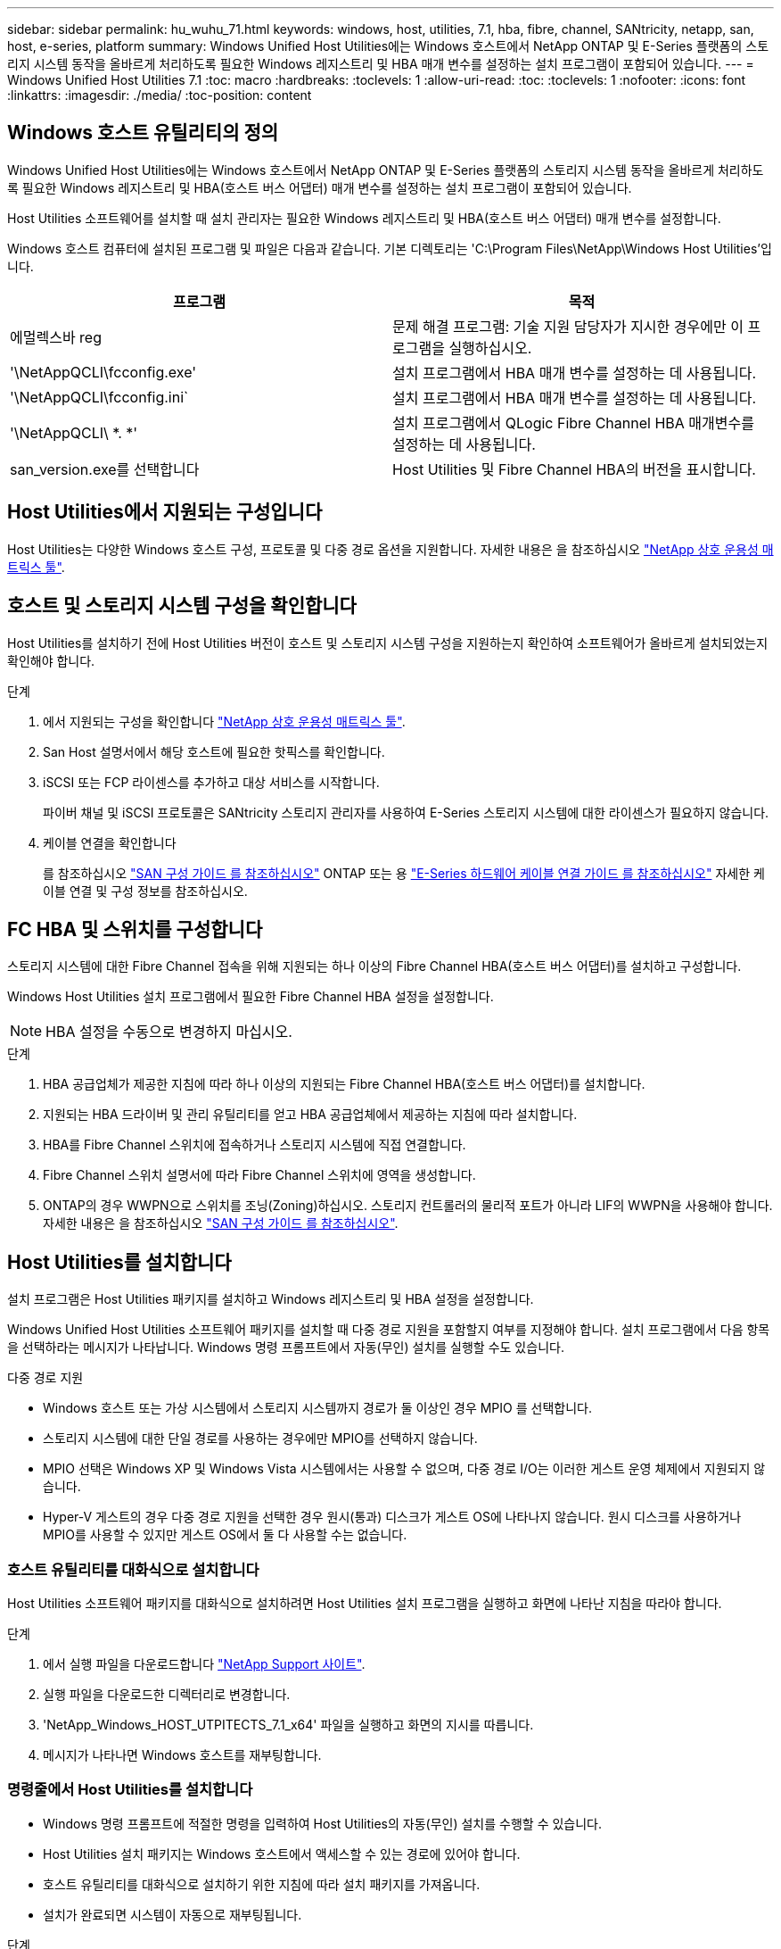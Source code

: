 ---
sidebar: sidebar 
permalink: hu_wuhu_71.html 
keywords: windows, host, utilities, 7.1, hba, fibre, channel, SANtricity, netapp, san, host, e-series, platform 
summary: Windows Unified Host Utilities에는 Windows 호스트에서 NetApp ONTAP 및 E-Series 플랫폼의 스토리지 시스템 동작을 올바르게 처리하도록 필요한 Windows 레지스트리 및 HBA 매개 변수를 설정하는 설치 프로그램이 포함되어 있습니다. 
---
= Windows Unified Host Utilities 7.1
:toc: macro
:hardbreaks:
:toclevels: 1
:allow-uri-read: 
:toc: 
:toclevels: 1
:nofooter: 
:icons: font
:linkattrs: 
:imagesdir: ./media/
:toc-position: content




== Windows 호스트 유틸리티의 정의

Windows Unified Host Utilities에는 Windows 호스트에서 NetApp ONTAP 및 E-Series 플랫폼의 스토리지 시스템 동작을 올바르게 처리하도록 필요한 Windows 레지스트리 및 HBA(호스트 버스 어댑터) 매개 변수를 설정하는 설치 프로그램이 포함되어 있습니다.

Host Utilities 소프트웨어를 설치할 때 설치 관리자는 필요한 Windows 레지스트리 및 HBA(호스트 버스 어댑터) 매개 변수를 설정합니다.

Windows 호스트 컴퓨터에 설치된 프로그램 및 파일은 다음과 같습니다. 기본 디렉토리는 'C:\Program Files\NetApp\Windows Host Utilities'입니다.

|===
| 프로그램 | 목적 


| 에멀렉스바 reg | 문제 해결 프로그램: 기술 지원 담당자가 지시한 경우에만 이 프로그램을 실행하십시오. 


| '\NetAppQCLI\fcconfig.exe' | 설치 프로그램에서 HBA 매개 변수를 설정하는 데 사용됩니다. 


| '\NetAppQCLI\fcconfig.ini` | 설치 프로그램에서 HBA 매개 변수를 설정하는 데 사용됩니다. 


| '\NetAppQCLI\ *. *' | 설치 프로그램에서 QLogic Fibre Channel HBA 매개변수를 설정하는 데 사용됩니다. 


| san_version.exe를 선택합니다 | Host Utilities 및 Fibre Channel HBA의 버전을 표시합니다. 
|===


== Host Utilities에서 지원되는 구성입니다

Host Utilities는 다양한 Windows 호스트 구성, 프로토콜 및 다중 경로 옵션을 지원합니다. 자세한 내용은 을 참조하십시오 https://mysupport.netapp.com/matrix/["NetApp 상호 운용성 매트릭스 툴"^].



== 호스트 및 스토리지 시스템 구성을 확인합니다

Host Utilities를 설치하기 전에 Host Utilities 버전이 호스트 및 스토리지 시스템 구성을 지원하는지 확인하여 소프트웨어가 올바르게 설치되었는지 확인해야 합니다.

.단계
. 에서 지원되는 구성을 확인합니다 http://mysupport.netapp.com/matrix["NetApp 상호 운용성 매트릭스 툴"^].
. San Host 설명서에서 해당 호스트에 필요한 핫픽스를 확인합니다.
. iSCSI 또는 FCP 라이센스를 추가하고 대상 서비스를 시작합니다.
+
파이버 채널 및 iSCSI 프로토콜은 SANtricity 스토리지 관리자를 사용하여 E-Series 스토리지 시스템에 대한 라이센스가 필요하지 않습니다.

. 케이블 연결을 확인합니다
+
를 참조하십시오 https://docs.netapp.com/ontap-9/topic/com.netapp.doc.dot-cm-sanconf/home.html?cp=14_7["SAN 구성 가이드 를 참조하십시오"^] ONTAP 또는 용 https://mysupport.netapp.com/ecm/ecm_get_file/ECMLP2773533["E-Series 하드웨어 케이블 연결 가이드 를 참조하십시오"^] 자세한 케이블 연결 및 구성 정보를 참조하십시오.





== FC HBA 및 스위치를 구성합니다

스토리지 시스템에 대한 Fibre Channel 접속을 위해 지원되는 하나 이상의 Fibre Channel HBA(호스트 버스 어댑터)를 설치하고 구성합니다.

Windows Host Utilities 설치 프로그램에서 필요한 Fibre Channel HBA 설정을 설정합니다.


NOTE: HBA 설정을 수동으로 변경하지 마십시오.

.단계
. HBA 공급업체가 제공한 지침에 따라 하나 이상의 지원되는 Fibre Channel HBA(호스트 버스 어댑터)를 설치합니다.
. 지원되는 HBA 드라이버 및 관리 유틸리티를 얻고 HBA 공급업체에서 제공하는 지침에 따라 설치합니다.
. HBA를 Fibre Channel 스위치에 접속하거나 스토리지 시스템에 직접 연결합니다.
. Fibre Channel 스위치 설명서에 따라 Fibre Channel 스위치에 영역을 생성합니다.
. ONTAP의 경우 WWPN으로 스위치를 조닝(Zoning)하십시오. 스토리지 컨트롤러의 물리적 포트가 아니라 LIF의 WWPN을 사용해야 합니다. 자세한 내용은 을 참조하십시오 https://docs.netapp.com/ontap-9/topic/com.netapp.doc.dot-cm-sanconf/home.html?cp=14_7["SAN 구성 가이드 를 참조하십시오"^].




== Host Utilities를 설치합니다

설치 프로그램은 Host Utilities 패키지를 설치하고 Windows 레지스트리 및 HBA 설정을 설정합니다.

Windows Unified Host Utilities 소프트웨어 패키지를 설치할 때 다중 경로 지원을 포함할지 여부를 지정해야 합니다. 설치 프로그램에서 다음 항목을 선택하라는 메시지가 나타납니다. Windows 명령 프롬프트에서 자동(무인) 설치를 실행할 수도 있습니다.

.다중 경로 지원
* Windows 호스트 또는 가상 시스템에서 스토리지 시스템까지 경로가 둘 이상인 경우 MPIO 를 선택합니다.
* 스토리지 시스템에 대한 단일 경로를 사용하는 경우에만 MPIO를 선택하지 않습니다.
* MPIO 선택은 Windows XP 및 Windows Vista 시스템에서는 사용할 수 없으며, 다중 경로 I/O는 이러한 게스트 운영 체제에서 지원되지 않습니다.
* Hyper-V 게스트의 경우 다중 경로 지원을 선택한 경우 원시(통과) 디스크가 게스트 OS에 나타나지 않습니다. 원시 디스크를 사용하거나 MPIO를 사용할 수 있지만 게스트 OS에서 둘 다 사용할 수는 없습니다.




=== 호스트 유틸리티를 대화식으로 설치합니다

Host Utilities 소프트웨어 패키지를 대화식으로 설치하려면 Host Utilities 설치 프로그램을 실행하고 화면에 나타난 지침을 따라야 합니다.

.단계
. 에서 실행 파일을 다운로드합니다 https://mysupport.netapp.com/site/["NetApp Support 사이트"^].
. 실행 파일을 다운로드한 디렉터리로 변경합니다.
. 'NetApp_Windows_HOST_UTPITECTS_7.1_x64' 파일을 실행하고 화면의 지시를 따릅니다.
. 메시지가 나타나면 Windows 호스트를 재부팅합니다.




=== 명령줄에서 Host Utilities를 설치합니다

* Windows 명령 프롬프트에 적절한 명령을 입력하여 Host Utilities의 자동(무인) 설치를 수행할 수 있습니다.
* Host Utilities 설치 패키지는 Windows 호스트에서 액세스할 수 있는 경로에 있어야 합니다.
* 호스트 유틸리티를 대화식으로 설치하기 위한 지침에 따라 설치 패키지를 가져옵니다.
* 설치가 완료되면 시스템이 자동으로 재부팅됩니다.


.단계
. Windows 명령 프롬프트에서 다음 명령을 입력합니다.
+
Msiexec /i installer.msi /quiet 다중경로 = {0|1} [INSTALLDIR=inst_path]'

+
** 여기서 installer는 CPU 아키텍처에 대한 '.msi' 파일의 이름입니다.
** 다중 경로 는 MPIO 지원이 설치되었는지 여부를 지정합니다. 허용되는 값은 0이고, 1은 예입니다
** inst_path는 Host Utilities 파일이 설치된 경로입니다. 기본 경로는 'C:\Program Files\NetApp\Windows Host Utilities\'입니다.





NOTE: 로깅 및 기타 기능에 대한 표준 MSI(Microsoft Installer) 옵션을 보려면 Windows 명령 프롬프트에 'msiexec /help'를 입력합니다. 예: msiexec /i install.msi /quiet /l * v <install.log> LOGVERBOSE=1'



== Host Utilities를 업그레이드합니다

새 Host Utilities 설치 패키지는 Windows 호스트에서 액세스할 수 있는 경로에 있어야 합니다. 호스트 유틸리티를 대화식으로 설치하기 위한 지침에 따라 설치 패키지를 가져옵니다.



=== 호스트 유틸리티를 대화식으로 업그레이드합니다

Host Utilities 소프트웨어 패키지를 대화식으로 설치하려면 Host Utilities 설치 프로그램을 실행하고 화면에 나타난 지침을 따라야 합니다.

.단계
. 실행 파일을 다운로드한 디렉터리로 변경합니다.
. 실행 파일을 실행하고 화면의 지침을 따릅니다.
. 메시지가 나타나면 Windows 호스트를 재부팅합니다.
. 재부팅 후 Host Utility의 버전을 확인합니다.
+
.. 제어판 * 을 엽니다.
.. 프로그램 및 기능 * 으로 이동하여 호스트 유틸리티 버전을 확인합니다.






=== 명령줄에서 Host Utilities를 업그레이드합니다

Windows 명령 프롬프트에 적절한 명령을 입력하여 새 호스트 유틸리티의 자동(무인) 설치를 수행할 수 있습니다. 새 호스트 유틸리티 설치 패키지는 Windows 호스트에서 액세스할 수 있는 경로에 있어야 합니다. 호스트 유틸리티를 대화식으로 설치하기 위한 지침에 따라 설치 패키지를 가져옵니다.

.단계
. Windows 명령 프롬프트에서 다음 명령을 입력합니다.
+
Msiexec /i installer.msi /quiet 다중경로 = {0|1} [INSTALLDIR=inst_path]'

+
** 여기서 '설치 프로그램'은 CPU 아키텍처에 대한 '.msi' 파일의 이름입니다.
** 다중 경로 는 MPIO 지원이 설치되었는지 여부를 지정합니다. 허용되는 값은 0이고, 1은 예입니다
** inst_path는 Host Utilities 파일이 설치된 경로입니다. 기본 경로는 'C:\Program Files\NetApp\Windows Host Utilities\'입니다.





NOTE: 로깅 및 기타 기능에 대한 표준 MSI(Microsoft Installer) 옵션을 보려면 Windows 명령 프롬프트에 'msiexec /help'를 입력합니다. 예: msiexec /i install.msi /quiet /l * v <install.log> LOGVERBOSE=1'

설치가 완료되면 시스템이 자동으로 재부팅됩니다.



== Windows Host Utilities 복구 및 제거

Host Utilities 설치 프로그램의 복구 옵션을 사용하여 HBA 및 Windows 레지스트리 설정을 업데이트할 수 있습니다. 호스트 유틸리티를 대화식으로 또는 Windows 명령줄에서 완전히 제거할 수 있습니다.



=== 대화식으로 Windows Host Utilities를 복구하거나 제거합니다

복구 옵션은 Windows 레지스트리 및 Fibre Channel HBA를 필요한 설정으로 업데이트합니다. Host Utilities를 완전히 제거할 수도 있습니다.

.단계
. Windows * 프로그램 및 기능 * (Windows Server 2012 R2, Windows Server 2016, Windows Server 2019)을 엽니다.
. NetApp Windows Unified Host Utilities * 를 선택합니다.
. 변경 * 을 클릭합니다.
. 필요에 따라 * 복구 * 또는 * 제거 * 를 클릭합니다.
. 화면의 지침을 따릅니다.




=== 명령줄에서 Windows Host Utilities를 복구하거나 제거합니다

복구 옵션은 Windows 레지스트리 및 Fibre Channel HBA를 필요한 설정으로 업데이트합니다. Windows 명령줄에서 Host Utilities를 완전히 제거할 수도 있습니다.

.단계
. Windows 명령줄에서 다음 명령을 입력하여 Windows Host Utilities를 복구합니다.
+
msiexec {/uninstall | /f] installer.msi[/quiet]'

+
** '/uninstall'은 Host Utilities를 완전히 제거합니다.
** '/f'는 설치를 복구합니다.
** "installer.msi"는 시스템에 설치된 Windows Host Utilities 설치 프로그램의 이름입니다.
** '/quiet'은 모든 피드백을 억제하고 명령이 완료되면 확인 메시지 없이 시스템을 자동으로 재부팅합니다.






== Host Utilities에서 사용하는 설정 개요

Host Utilities는 Windows 호스트가 스토리지 시스템 동작을 올바르게 처리하도록 하기 위해 특정 레지스트리 및 매개 변수 설정이 필요합니다.

Windows Host Utilities는 Windows 호스트가 데이터 지연 또는 손실에 대응하는 방식에 영향을 주는 매개 변수를 설정합니다. Windows 호스트가 스토리지 시스템에 있는 컨트롤러 중 하나의 페일오버와 같은 이벤트를 파트너 컨트롤러로 올바르게 처리하도록 특정 값을 선택했습니다.

모든 값이 SANtricity 저장소 관리자용 DSM에 적용되는 것은 아니지만 호스트 유틸리티에서 설정한 값과 SANtricity 저장소 관리자용 DSM에서 설정한 값이 중복되지 않으면 충돌이 발생하지 않습니다. Fibre Channel 및 iSCSI HBA(호스트 버스 어댑터)에도 최상의 성능을 보장하고 스토리지 시스템 이벤트를 성공적으로 처리하도록 설정해야 하는 매개 변수가 있습니다.

Windows Unified Host Utilities와 함께 제공되는 설치 프로그램에서는 Windows 및 Fibre Channel HBA 매개 변수를 지원되는 값으로 설정합니다.


NOTE: iSCSI HBA 매개 변수를 수동으로 설정해야 합니다.

설치 프로그램은 설치 프로그램을 실행할 때 MPIO(다중 경로 I/O) 지원을 지정하는지 여부에 따라 다른 값을 설정합니다.

기술 지원 부서에서 지시하지 않는 한 이러한 값을 변경해서는 안 됩니다.



== Windows Unified Host Utilities에서 설정한 레지스트리 값입니다

Windows Unified Host Utilities 설치 프로그램은 설치하는 동안 선택한 항목에 따라 레지스트리 값을 자동으로 설정합니다. 이러한 레지스트리 값, 즉 운영 체제 버전을 알고 있어야 합니다. 다음 값은 Windows Unified Host Utilities 설치 프로그램에서 설정합니다. 달리 명시되지 않는 한 모든 값은 10진수입니다. HKLM은 HKEY_LOCAL_MACHINE의 약어입니다.

[cols="~, 10, ~"]
|===
| 레지스트리 키 | 값 | 설정합니다 


| HKLM\SYSTEM\CurrentControlSet\Services\msdsm\Parameters\DsmMaximumRetryTimeDuringStateTransition | 120 | MPIO 지원이 지정되고 서버가 Windows Server 2008, Windows Server 2008 R2, Windows Server 2012, Windows Server 2012 R2 또는 Windows Server 2016인 경우(Data ONTAP DSM이 검색되는 경우는 제외) 


| HKLM\SYSTEM\CurrentControlSet\Services\msdsm\Parameters\DsmMaximumStateTransitionTime | 120 | MPIO 지원이 지정되고 서버가 Windows Server 2008, Windows Server 2008 R2, Windows Server 2012, Windows Server 2012 R2 또는 Windows Server 2016인 경우(Data ONTAP DSM이 검색되는 경우는 제외) 


.2+| HKLM\SYSTEM\CurrentControlSet\Services\msdsm\Parameters\DsmlSupportedDeviceList | "NETAPPLUN" | MPIO 지원이 지정된 경우 


| "NetApp LUN", "NetApp LUN C-Mode" | MPIO 지원이 지정된 경우(Data ONTAP DSM이 감지된 경우 제외) 


| HKLM\SYSTEM\CurrentControlSet\Control\Class\{iSCSI_driver_GUID}\Instance_ID\Parameters\IPSecConfigTimeout | 60 | Data ONTAP DSM이 감지된 경우를 제외하고 항상 


| HKLM\SYSTEM\CurrentControlSet\Control\Class\{iSCSI_driver_GUID}\Instance_ID\Parameters\LinkDownTime | 10 | 항상 


| HKLM\SYSTEM\CurrentControlSet\Services\ClusDisk\Parameters\ManageDisksOnSystemBuses | 1 | Data ONTAP DSM이 감지된 경우를 제외하고 항상 


.2+| HKLM\SYSTEM\CurrentControlSet\Control\Class\{iSCSI_driver_GUID}\Instance_ID\Parameters\MaxRequestHoldTime | 120 | MPIO 지원을 선택하지 않은 경우 


| 30 | Data ONTAP DSM이 감지된 경우를 제외하고 항상 


.2+| HKLM\SYSTEM\CurrentControlSet\Control\MPDEV\MPIOSupportedDeviceList | "NetApp LUN" | MPIO 지원이 지정된 경우 


| "NetApp LUN", "NetApp LUN C-Mode" | MPIO가 지정된 경우(Data ONTAP DSM이 감지된 경우 제외) 


| HKLM\SYSTEM\CurrentControlSet\Services\MPIO\Parameters\PathRecoveryInterval | 40 | 서버가 Windows Server 2008, Windows Server 2008 R2, Windows Server 2012, Windows Server 2012 R2 또는 Windows Server 2016만 해당됩니다 


| HKLM\SYSTEM\CurrentControlSet\Services\MPIO\Parameters\PathVerifyEnabled | 0 | MPIO 지원이 지정된 경우(Data ONTAP DSM이 감지된 경우 제외) 


| HKLM\SYSTEM\CurrentControlSet\Services\msdsm\Parameters\PathVerifyEnabled | 0 | MPIO 지원이 지정된 경우(Data ONTAP DSM이 감지된 경우 제외) 


| HKLM\SYSTEM\CurrentControlSet\Services\msdsm\Parameters\PathVerifyEnabled | 0 | MPIO 지원이 지정되고 서버가 Windows Server 2008, Windows Server 2008 R2, Windows Server 2012, Windows Server 2012 R2 또는 Windows Server 2016인 경우(Data ONTAP DSM이 검색되는 경우는 제외) 


| HKLM\SYSTEM\CurrentControlSet\Services\msiscdsm\Parameters\PathVerifyEnabled | 0 | MPIO 지원이 지정되고 서버가 Windows Server 2003인 경우(Data ONTAP DSM이 감지된 경우는 제외) 


| HKLM\SYSTEM\CurrentControlSet\Services\vnetApp\Parameters\PathVerifyEnabled | 0 | MPIO 지원이 지정된 경우(Data ONTAP DSM이 감지된 경우 제외) 


| HKLM\SYSTEM\CurrentControlSet\Services\MPIO\Parameters\PDORemovePeriodd | 130 | MPIO 지원이 지정된 경우(Data ONTAP DSM이 감지된 경우 제외) 


| HKLM\SYSTEM\CurrentControlSet\Services\msdsm\Parameters\PDORemovePeriodd | 130 | MPIO 지원이 지정되고 서버가 Windows Server 2008, Windows Server 2008 R2, Windows Server 2012, Windows Server 2012 R2 또는 Windows Server 2016인 경우(Data ONTAP DSM이 검색되는 경우는 제외) 


| HKLM\SYSTEM\CurrentControlSet\Services\msiscdsm\Parameters\PDORemovePeriodd | 130 | MPIO 지원이 지정되고 서버가 Windows Server 2003인 경우(Data ONTAP DSM이 감지된 경우는 제외) 


| HKLM\SYSTEM\CurrentControlSet\Services\vnetApp\Parameters\PDORemovePeriod입니다 | 130 | MPIO 지원이 지정된 경우(Data ONTAP DSM이 감지된 경우 제외) 


| HKLM\SYSTEM\CurrentControlSet\Services\MPIO\Parameters\RetryCount | 6 | MPIO 지원이 지정된 경우(Data ONTAP DSM이 감지된 경우 제외) 


| HKLM\SYSTEM\CurrentControlSet\Services\msdsm\Parameters\RetryCount | 6 | MPIO 지원이 지정되고 서버가 Windows Server 2008, Windows Server 2008 R2, Windows Server 2012, Windows Server 2012 R2 또는 Windows Server 2016인 경우(Data ONTAP DSM이 검색되는 경우는 제외) 


| HKLM\SYSTEM\CurrentControlSet\Services\msiscdsm\Parameters\RetryCount | 6 | MPIO 지원이 지정되고 서버가 Windows Server 2003인 경우(Data ONTAP DSM이 감지된 경우는 제외) 


| HKLM\SYSTEM\CurrentControlSet\Services\vnetApp\Parameters\RetryCount | 6 | MPIO 지원이 지정된 경우(Data ONTAP DSM이 감지된 경우 제외) 


| HKLM\SYSTEM\CurrentControlSet\Services\MPIO\Parameters\RetryInterval | 1 | MPIO 지원이 지정된 경우(Data ONTAP DSM이 감지된 경우 제외) 


| HKLM\SYSTEM\CurrentControlSet\Services\msdsm\Parameters\RetryInterval | 1 | MPIO 지원이 지정되고 서버가 Windows Server 2008, Windows Server 2008 R2, Windows Server 2012, Windows Server 2012 R2 또는 Windows Server 2016인 경우(Data ONTAP DSM이 검색되는 경우는 제외) 


| HKLM\SYSTEM\CurrentControlSet\Services\vnetApp\Parameters\RetryInterval | 1 | MPIO 지원이 지정된 경우(Data ONTAP DSM이 감지된 경우 제외) 


.2+| HKLM\SYSTEM\CurrentControlSet\Services\disk\TimeOutValue | 120 | MPIO 지원이 선택되지 않은 경우(Data ONTAP DSM이 감지된 경우 제외) 


| 60 | MPIO 지원이 지정된 경우(Data ONTAP DSM이 감지된 경우 제외) 


| HKLM\SYSTEM\CurrentControlSet\Services\MPIO\Parameters\UseCustomPathRecoveryInterval | 1 | 서버가 Windows Server 2008, Windows Server 2008 R2, Windows Server 2012, Windows Server 2012 R2 또는 Windows Server 2016만 해당됩니다 
|===
을 참조하십시오 https://docs.microsoft.com/en-us/troubleshoot/windows-server/performance/windows-registry-advanced-users["Microsoft 문서"^] 레지스트리 매개 변수에 대한 자세한 내용은 를 참조하십시오.



== Windows Host Utilities에서 설정한 FC HBA 값입니다

Fibre Channel을 사용하는 시스템에서 Host Utilities 설치 관리자는 Emulex 및 QLogic FC HBA에 필요한 시간 초과 값을 설정합니다. Emulex Fibre Channel HBA의 경우 MPIO를 선택할 때 설치 프로그램에서 다음 매개 변수를 설정합니다.

|===
| 속성 유형 | 속성 값 


| 링크 시간 초과 | 1 


| NodeTimeOut을 참조하십시오 | 10 
|===
Emulex Fibre Channel HBA의 경우 MPIO를 선택하지 않은 경우 설치 프로그램에서 다음 매개 변수를 설정합니다.

|===
| 속성 유형 | 속성 값 


| 링크 시간 초과 | 30 


| NodeTimeOut을 참조하십시오 | 120 
|===
QLogic Fibre Channel HBA의 경우 MPIO를 선택할 때 설치 프로그램에서 다음 매개 변수를 설정합니다.

|===
| 속성 유형 | 속성 값 


| LinkDownTimeOut 을 참조하십시오 | 1 


| PortDownRetryCount | 10 
|===
QLogic Fibre Channel HBA의 경우 MPIO가 선택되지 않은 경우 설치 프로그램에서 다음 매개 변수를 설정합니다.

|===
| 속성 유형 | 속성 값 


| LinkDownTimeOut 을 참조하십시오 | 30 


| PortDownRetryCount | 120 
|===

NOTE: 매개 변수의 이름은 프로그램에 따라 약간 다를 수 있습니다. 예를 들어, QLogic QConvergeConsole 프로그램에서 이 매개변수는 "Link Down Timeout"으로 표시됩니다. Host Utilities의 fcconfig.ini` 파일은 MPIO 지정 여부에 따라 이 매개변수를 LinkDownTimeOut 또는 MPioLinkDownTimeOut으로 표시합니다. 그러나 이러한 이름은 모두 동일한 HBA 매개 변수를 나타냅니다.

을 참조하십시오 https://www.broadcom.com/support/download-search["에뮬렉스"^] 또는 https://driverdownloads.qlogic.com/QLogicDriverDownloads_UI/Netapp_search.aspx["QLogic"^] Site(사이트) 를 클릭하여 시간 초과 매개 변수에 대해 자세히 알아보십시오.



== 문제 해결

이 섹션에서는 Windows Host Utilities의 일반적인 문제 해결 기법을 설명합니다. 최신 릴리스 정보에서 알려진 문제 및 해결 방법을 확인하십시오.

.상호 운용성 문제를 식별할 수 있는 영역이 다릅니다
* 잠재적인 상호 운용성 문제를 식별하려면 호스트 유틸리티가 호스트 운영 체제 소프트웨어, 호스트 하드웨어, ONTAP 소프트웨어 및 스토리지 시스템 하드웨어의 조합을 지원하는지 확인해야 합니다.
* 상호 운용성 매트릭스를 확인해야 합니다.
* 올바른 iSCSI 구성이 있는지 확인해야 합니다.
* 재부팅 후 iSCSI LUN을 사용할 수 없는 경우 Microsoft iSCSI 초기자 GUI의 영구 대상 탭에 대상이 영구 대상으로 나열되는지 확인해야 합니다.
* LUN을 사용하는 애플리케이션이 시작할 때 오류를 표시할 경우 애플리케이션이 iSCSI 서비스에 따라 구성되었는지 확인해야 합니다.
* ONTAP를 실행하는 스토리지 컨트롤러에 대한 파이버 채널 경로의 경우 FC 스위치가 노드의 물리적 포트에 대한 WWPN이 아니라 타겟 LIF의 WWPN을 사용하여 조닝(zoning)되는지 확인해야 합니다.
* 을(를) 검토해야 합니다 https://library.netapp.com/ecm/ecm_download_file/ECMLP2789205["Windows Host Utilities 릴리스 정보"^] 알려진 문제를 확인합니다. 릴리스 노트에는 알려진 문제와 제한 사항의 목록이 포함되어 있습니다.
* 의 문제 해결 정보를 검토해야 합니다 https://docs.netapp.com/ontap-9/index.jsp["SAN 관리 가이드를 참조하십시오"^] ONTAP 버전용.
* 검색해야 합니다 https://mysupport.netapp.com/site/bugs-online/["온라인 버그"^] 최근에 발견된 문제에 대해.
* 버그 유형 필드의 고급 검색에서 iSCSI-Windows를 선택한 다음 이동을 클릭해야 합니다. 버그 유형 FCP - Windows에 대한 검색을 반복해야 합니다.
* 시스템에 대한 정보를 수집해야 합니다.
* 호스트 또는 스토리지 시스템 콘솔에 표시되는 오류 메시지를 기록합니다.
* 호스트 및 스토리지 시스템 로그 파일을 수집합니다.
* 문제가 발생하기 직전에 문제 증상 및 호스트 또는 스토리지 시스템의 변경 사항을 기록합니다.
* 문제를 해결할 수 없는 경우 NetApp 기술 지원 팀에 문의할 수 있습니다.


http://mysupport.netapp.com/matrix["NetApp 상호 운용성 매트릭스 툴"^]
https://mysupport.netapp.com/portal/documentation["NetApp 문서"^]
https://mysupport.netapp.com/NOW/cgi-bin/bol["NetApp 온라인 버그"^]



=== 호스트 유틸리티의 FC HBA 드라이버 설정 변경 사항을 이해합니다

FC 시스템에 필요한 Emulex 또는 QLogic HBA 드라이버를 설치하는 동안 여러 매개 변수를 확인하고 경우에 따라 수정합니다.

Windows MPIO용 MS DSM이 감지된 경우 Host Utilities는 다음 매개변수에 대한 값을 설정합니다.

* LinkTimeOut - 물리적 링크가 중단된 후 호스트 포트가 입출력을 재개하기 전에 대기하는 시간(초)을 정의합니다.
* NodeTimeOut – 호스트 포트에서 타겟 디바이스와의 연결이 다운되었음을 인식하기 전의 시간(초)을 정의합니다.


HBA 문제를 해결할 때 이러한 설정이 올바른 값인지 확인하십시오. 올바른 값은 다음 두 가지 요소에 따라 달라집니다.

* HBA 공급업체
* 다중 경로 소프트웨어(MPIO)를 사용하는지 여부


Windows Host Utilities 설치 프로그램의 복구 옵션을 실행하여 HBA 설정을 수정할 수 있습니다.



==== FC 시스템에서 Emulex HBA 드라이버 설정을 확인합니다

Fibre Channel 시스템이 있는 경우 Emulex HBA 드라이버 설정을 확인해야 합니다. 이러한 설정은 HBA의 각 포트에 대해 존재해야 합니다.

.단계
. OnCommand 관리자를 엽니다.
. 목록에서 적절한 HBA를 선택하고 * Driver Parameters * 탭을 클릭합니다.
+
드라이버 매개 변수가 나타납니다.

. MPIO 소프트웨어를 사용하는 경우 다음과 같은 드라이버 설정이 있는지 확인합니다.
+
** 링크 시간 초과 - 1
** NodeTimeOut-10


. MPIO 소프트웨어를 사용하지 않는 경우 다음 드라이버 설정이 있는지 확인합니다.
+
** LinkTimeOut - 30
** NodeTimeOut-120






==== FC 시스템에서 QLogic HBA 드라이버 설정을 확인합니다

FC 시스템에서 QLogic HBA 드라이버 설정을 확인해야 합니다. 이러한 설정은 HBA의 각 포트에 대해 존재해야 합니다.

.단계
. QConvergConsole을 열고 도구 모음에서 * Connect * 를 클릭합니다.
+
호스트에 연결 대화 상자가 나타납니다.

. 목록에서 적절한 호스트를 선택한 다음 * 연결 * 을 클릭합니다.
+
HBA 목록이 FC HBA 창에 나타납니다.

. 목록에서 적절한 HBA 포트를 선택한 다음 * 설정 * 탭을 클릭합니다.
. 설정 선택 * 섹션에서 * 고급 HBA 포트 설정 * 을 선택합니다.
. MPIO 소프트웨어를 사용하는 경우 다음과 같은 드라이버 설정이 있는지 확인합니다.
+
** 링크 다운 시간 제한(linkdwnto) - 1
** 포트 다운 재시도 횟수(portdwnrc) - 10


. MPIO 소프트웨어를 사용하지 않는 경우 다음과 같은 드라이버 설정이 있는지 확인합니다.
+
** 링크 다운 시간 제한(linkdwnto) - 30
** 포트 다운 재시도 횟수(portdwnrc) - 120



